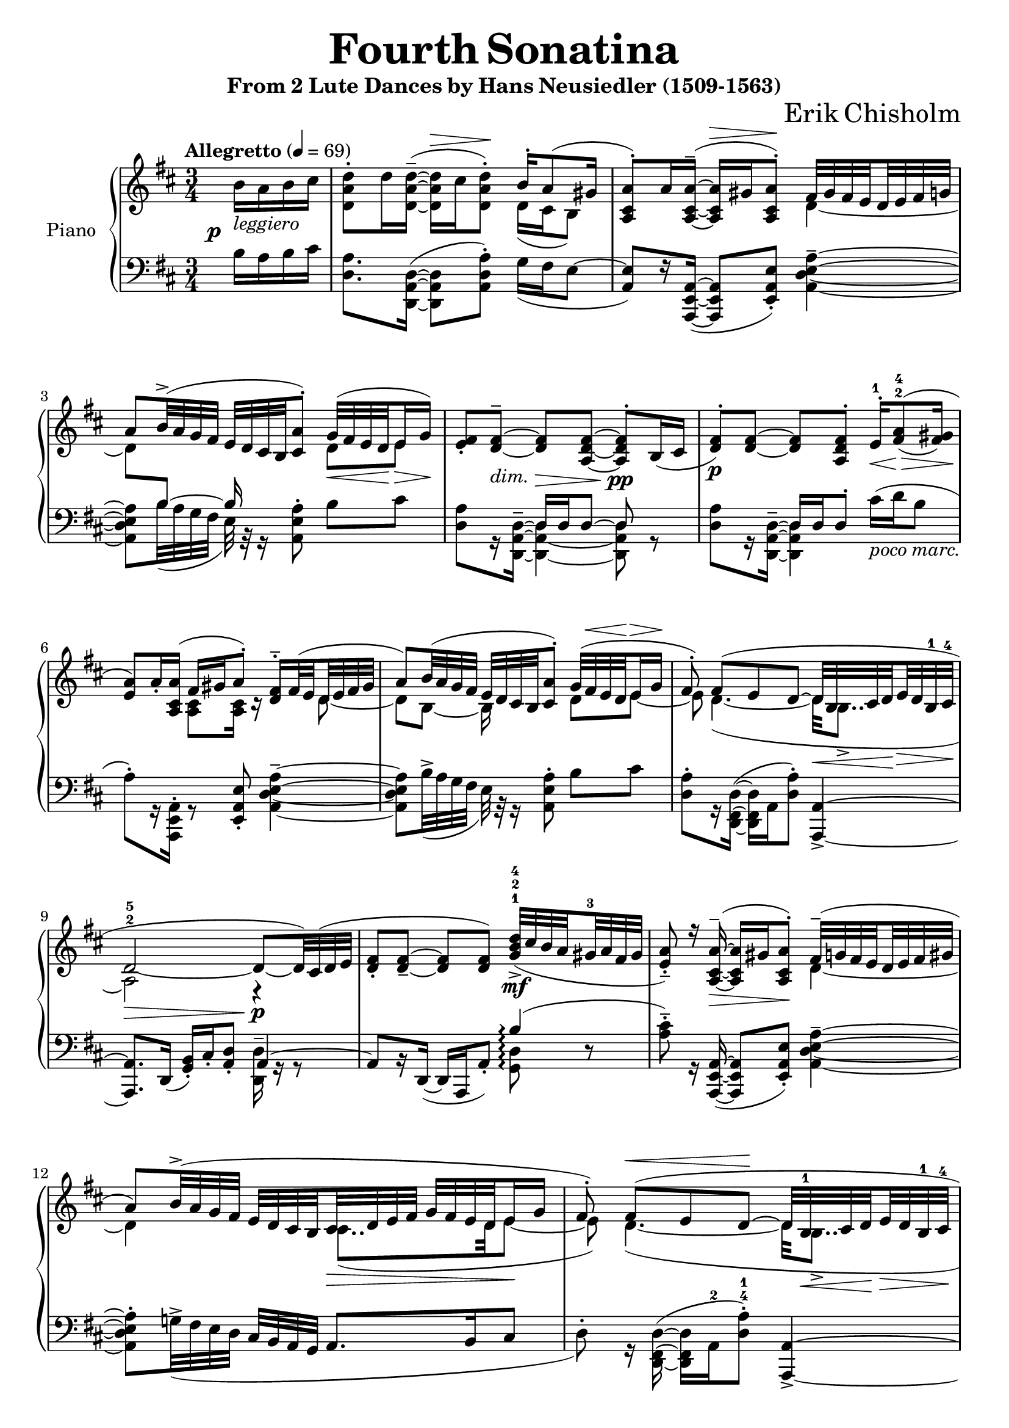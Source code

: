 \version "2.24.1"

global =
{
  \set subdivideBeams = ##t
  \set Staff.connectArpeggios = ##t
  \set baseMoment = #(ly:make-moment 1/8)
  \override Score.StaffSymbol.layer = #4
  \override Staff.TimeSignature.layer = #3
}

cup =
{
  \change Staff = "rh"
}

cdown =
{
  \change Staff = "lh"
}

eightshift =
{
  \once \override NoteColumn.force-hshift = #-0.50
}

rhone =
{
  \global
  \clef "treble"
  \key d \major 
  \time 3/4
  \tempo "Allegretto" 4 = 69
  \relative c'
  {
    \voiceTwo
    \once \unset subdivideBeams
    \once \override DynamicText.X-offset = #-3
    \once \override DynamicText.Y-offset = #-4
    \partial 4 b'16\p-\markup{\italic{leggiero}}[a b cis]|%0
    <d a d,>8^.[d16 <d^~ a^~ d,_~>^-^(]q16^\>[cis q8^.])\! \voiceOne b16^.[a8^(gis16]|%1
    <a cis, a>8^.)[a16 <a^~ cis,_~ a_~>^-^(]q16^\>[gis q8^.])\! fis32[gis fis e d e fis g]|%2
    a8[b32^>^(a g fis] e[d cis b <a' cis,>8^.]) g32\<^([fis e d\! e16\> g])\!|%3
    <fis e>8_.[<fis^~ d_~>^-_\markup{\lower #4 \italic{dim.}}] q\>[<fis^~ d_~ a_~>] q^.\!\pp[b,16_(cis]|%4
    <fis d>8^.\p)[<fis^~ d_~>] q[<fis d a>^.] e16^.^1\<[<a fis>8^2^4\=1^(\!\>_(<gis fis>16)]\!|%5
    <a e>8\=1)[a16_. <a cis, a>](fis[gis a8^.]) <fis d>16^.^-[fis32^(e d e fis gis]|%6
    a8)[b32^(a g fis] e[d cis b <a' cis,>8^.]) g32^([fis^\< e d\! e16^\> g]\!|%7
    fis8^.) fis8^([e d^~] d32\<[b cis d\! e\> d b^1 cis^4]\!|%8
    d2^2^5_~\> d8\p\!_~[d32) cis^(d e]|%9
    <fis d>8_.[<fis^~ d_~>_-] q[q]) <d'^4 b^2 g^1>32\mf_>_([cis b a gis^3 a fis gis]|%10
    <a e>8_._-) r16 <a^~ cis,_~ a_~>16^-\>(q16[gis q8^.])\! fis32^-^([g fis e d e fis gis]|%11
    a8)[b32^>^(a g fis] e[d cis b cis\> d e fis] g[fis e d e16\! g]|%12
    fis8^.) fis^(^\<[e d^~]\! d32[b^1\<cis d\!e\>d b^1 cis^4\!]|%13
    d4..^2^5)\> b'16\rest \once \unset subdivideBeams \voiceTwo b16^3\!^([a b cis]|%14
    <d a d,>8[d16^.) <d^~ a^~ d,_~>^-^5^(] q16\>[cis q8^.])\! \voiceOne b16^.[a8^(gis16]|%15
    <a a,>8[cis16) <a^~ cis,_~ a_~>^-]^(q\>[gis q8^.])\! fis32^([gis fis e d e fis g]|%16
    a8^.) \voiceTwo <b' b,>32\mf^([a g^\> fis] e[d cis b]\! <a' cis,>8^.) \voiceOne g32^([fis e d e16 g]|%17
    \autoBeamOff 
    fis8^.) <fis^~ d_~>8^- q[<fis^~ d_~>\p] \autoBeamOn <fis^~ d>4|%18
    \voiceTwo
    q8^.[<fis^~ d^~ fis,_~>^-] q[q] \voiceOne e,16_.[<a fis>8^-^(gis16]|%19
    <a e>8^.) a16[<a e_~ cis_~>] \voiceTwo <e cis>8[q] \voiceOne fis32^([g fis e d e fis gis]|%20
    a8^.) \voiceTwo <b' b,>32^>\mf^([a g^\>fis] e[d cis b\!] <a' cis,>8^.) \voiceOne g32^([fis e d e16 g]|%21
    <fis d>8_.) fis^([e d]) b16^([cis32 d e d b cis]|%22
    d2.^~)|%23
    d8[r16 a16^-_~^(] a16[a, <d' a>8_.]) \voiceTwo d32^([cis b a b8]^\startTrillSpan|%24
    cis8^.\stopTrillSpan)[r16 <cis^~ a_~>16^-^(] \voiceOne q16[e, q8]) \voiceTwo d'32^([e d cis b8^\startTrillSpan]|%25
    \voiceOne
    a8_.\stopTrillSpan) <g d>4_(<a e>8)g32^([fis e d e16 g]|%26
    fis8^.) fis^([e d]) r32 b32^([cis d e d b\> cis]|%27
    d4) b16^([cis d8^~]d4)\!^\markup{\fontsize #2 \italic{attacca}} \bar "||"%28
    \break
    %%% SECTION 2 %%%
    \unset subdivideBeams
    \tempo "Allegro" 4 = 80
    \time 3/8
    \voiceTwo
    \partial 4. b'8\rest \mf b'16_\<^([a b cis])|%29
    \time 6/8
    <d a>16^-^([d,\! q e q8^.]) <b' e,>16^-^([b, q a q8^.])|%30
    <a' e>16^-^([b, q b q8^.]) <fis' d a>8 \voiceOne d,16_([e fis gis])|%31
    <a e>16^([a, q a q8^.]) r16 e'16\<^([c' b a g]\!|%32
    fis16\>[e d e fis g] fis8_.\!) \voiceTwo g'16\<^([a b cis]\!|%33
    <d a>16^-)^([d, q e q8^.]) <b' e,>16^-^([d, q a q8^.])|%34
    <a' e>16^-^([d, q d q a] q8^.)[q16^(d <g e> cis,)]|%35
    <fis d>8^-^([g16 fis e d]) r16 b^2^(cis d e cis)|%36
    \time 9/8
    \voiceOne
    d16^([d, d' d, d'8_.]) \voiceTwo <fis d>16^([fis, q fis q8^.]) <b' e,>16^>^([b, q b q8^.])|%37
    \time 6/8
    <a' e cis a>8^.^>\f \voiceOne a,16^(\>[g fis e]\! d8\p) d16_([e fis gis])|%38
    <a e>16^([a, q a q8_.]) b'16\rest e,16^([c' b a g]|%39
    fis16[e d e fis g] fis8_.) \voiceTwo g'16\<^([a b cis])\!|%40
    <d a>16^>^([d, q d q8^.]) <b' e,>16^>^([d, q d q8^.])|%41
    <a' e cis>16^>^([b, q d q b^\markup{\italic{poco allargando}}] q8^.^>) b\rest <g' c, g>^\staccatissimo|%42
    <d a>4. r16 gis,,16_~ gis4|%43
    \clef "bass"
    <d' a>16^>^([d, q e \clef "treble"  a'8] <d' a d,>4.^>^\fermata) \bar "|."%44
  }
}

rhtwo =
{
  \global
  \relative c'
  {
    s4|%0
    s2 d16_([cis b8])|%1
    s2 d4_~|%2
    d8[\cdown \voiceOne b^~] b16 s8. \cup \voiceTwo d8[e]|%3
    s2. s2.|%4-5
    s4 <cis a>8[q16] r16 s8 d_~|%6
    d8[b_~] b16 s8. d8[e_~]|%7
    e8 d4._~_(d32[b8.._>]|%8
    a2) r4|%9
    s2.|%10
    s2 d4_~|%11
    d4 s8 cis8.._([d32 e8_~]|%12
    e8) d4._~_(d32[b8.._>]|%13
    a4..) s16 s4|%14
    s2 d16_([cis b8]|%15
    \once \hideNotes cis4) s d_(|%16
    e8) s4 s8 d'4|%17
    <e cis>16 r s8 s4 d8[b16_(cis]|%18
    \once \hideNotes d4) s2|%19
    \voiceOne
    s4 fis,16^([gis a8^.]) s8 \voiceTwo d,_(|%20
    e8) s4. d'4|%21
    s8 fis,_([gis a]) b4(|%22
    a8_.) b4 a8_. b4_-_~|%23
    b8 s8 s2|%24
    s2.|%25
    s2 b,8_([cis]|%26
    d8_.) fis,_([gis a_~] a32[b8..]|%27
    a4) gis8[a_~] a4|%28
    %%% SECTION 2 %%%
    \unset subdivideBeams
    s4.|%29
    \voiceOne
    s8. \eightshift e''^> s \eightshift a,^>|%30
    s8. \eightshift b^> s s|%31
    \voiceTwo
    s8. \eightshift a, s s|%32
    s2.|%33
    \voiceOne
    s8. \eightshift e''^> s \eightshift a,^>|%34
    s2. s2.|%35-36
    s8 s1|%37
    s2. s2. s2. s2. s2.|%38-43
    fis'8^>^([g16 fis e d]) s16 b,^([cis d e cis])|%4
  }
}

lhone =
{
  \global
  \clef "bass"
  \key d \major
  \voiceTwo
  \once \unset subdivideBeams
  \partial 4 b16[a b cis']|%0
  <a d>8.[<d^~ a,^~ d,_~>16^(]q8 <a d a,>^.) g16_([fis e8^~]|%1
  \voiceOne
  <e a,>8)[r16 <a,^~ e,_~ a,,_~>_(]q8[<e a, e,>_.]) \voiceTwo <a^~ e^~ d_~ a,_~>4^-|%2
  q8[b32_(a g fis] e) r32 r16 <a e a,>8^. b[cis']|%3
  <a d>8[r16 <d^~ a,^~ d,_~>^-] <d a,_~ d,_~>4 q8 r|%4
  <a d>8[r16 <d^~ a,^~ d,_~>^-] <d a, d,>4 cis'16^(_\markup{\italic{poco marc.}}[d' b8]|%5
  a8^.)[r16 <a, e, a,,>16^.] r8 \voiceOne <e a, e,>8_. \voiceTwo <a^~ e^~ d_~ a,_~>4^-|%6
  q8[b32^>_(a g fis]e) r32 r16 <a e a,>8^. b[cis']|%7
  <a d>8^.[r16 <d^~ fis,^~ d,_~>^(] q16[a, <a d>8^.]) \voiceOne <a,^~ a,,_~>4_>|%8
  q8.[d,16_(]<b, g,>_.)[cis_. <d a,>8_.] a,4^~|%9
  a,8[b,16\rest d,_~_(]d,[a,, a,8_.]) b4\arpeggio^(|%10
  \voiceTwo
  <cis' a>8^.^-) r16 \voiceOne <a,^~ e,_~ a,,_~>16_(q8[<e a, e,>_.]) \voiceTwo <a^~ e^~ d_~ a,_~>4^-|%11
  q8^.[g!32^>_(fis e d] \voiceOne cis[b, a, g,] a,8.[b,16 cis8]|%12
  \voiceTwo
  d8^.) r16 <d^~ fis,^~ d,_~>16^(q[a,^2 <a d>8^.^4^1]) \voiceOne <a,^~ a,,_~>4_>|%13
  q8.[d,16_(]<b, g,>_.)[cis_. <d a,>8_.] a,4^~|%14
  a,4. f8\rest g16_\=1([^(fis e8)]|%15
  a,4.\=1) f8\rest \voiceTwo a16^.[gis32^(fis e d cis b,]|%16
  \voiceOne
  a,8_.) \slashedGrace{d8(} \voiceTwo <g' d'>4^>)_(<a' e' a>8) \clef "treble" \once \override Slur.height-limit = #12 \voiceOne b'_([\cup \voiceTwo cis''])|%17
  \cdown
  <d a, d,>8 r16 <d'^~ a^~ d_~>16^-_(q[d,)<d'^~ a^~ d_~>8]^(q4|%18
  <d a, d,>8^.) r16 <d'^~ a^~ d_~>^-_(q[d,) q8] cis'16^(_\markup{\italic{poco marc.}}^\<[d'\!\> b8\!]|%19
  <cis' a>8^.)[r16 <a^~ e^~ a,_~>] q8[a,,^.] a16^.[gis32^(fis e d cis b,]|%20
  \voiceOne
  a,8_.) \slashedGrace{d8(} \voiceTwo <g' d'>4^>)_(<a' e' a>8) \clef "treble" \once \override Slur.height-limit = #12 \voiceOne b'8_([\cup \voiceTwo cis''])|%21
  \cdown
  \clef "bass"
  <d' a d>8^.[r16 <d^~ d,_~>_(] \voiceOne <d d,>16[a, <d, a,,>8_.]) \voiceTwo d'4^(|%22
  <d' a d>8^.)[r16 <d^~ d,>16] \voiceOne d4^~ d8 \voiceTwo d32_\markup{\italic{marc.}}^([cis d e]|%23
  fis8^.)[<fis^~ d_~>^-] \voiceOne q[fis]^(\voiceTwo <g g,>8^.) gis32^([a fis gis]|%24
  a8^.)[r16 <a^~ e^~ a,_~>16^-^] q4 <fis d>32^([g! fis e d e fis gis]|%25
  <a e a,>8^.) b32^>^([a g!\> fis e d cis b,]\! \voiceOne a,8_.) d4\rest|%26
  \voiceTwo
  d8\rest d16\rest <d^~ d,_~> q[a,^(<d, a,,>8^.)] d4^~|%27
  d8[r16 d^~] d4^~ d8.[<d d,>16\arpeggio]|%28
  %%% SECTION 2 %%%
  \unset subdivideBeams
  \once \override MultiMeasureRest.staff-position = #0
  R4.|%29
  <d' a d>4^-^(e'8) <b gis e>4^-^(e'8)|%30
  <a e a,>4^-^(e'8) <d' a d>8^. d8\rest d\rest|%31
  \voiceOne cis4^(\voiceTwo e8) g!4.^>^(|%32
  d8^.) d\rest \voiceOne a,(\voiceTwo d^.) g4|%33
  <d' a d>4^-^(e'8) <b gis e>4^-^(e'8)|%34
  <a e a,>4^- e'4.^> \voiceOne a,8(|%35
  \voiceTwo <a d>8) d\rest d\rest <g'^~ a_~>4.^>|%36
  \once \override Staff.TimeSignature.whiteout = ##t
  q4 \voiceOne a,8 d4^-^(a,8^.) gis,4.^-^(|%37
  \once \override Staff.TimeSignature.whiteout = ##t
  <a, a,,>8_.) \voiceTwo d16^([e fis g] a8) d\rest d\rest|%38
  \voiceOne cis4^(\voiceTwo e8) g4.^>^(|%39
  d8^.) d\rest \voiceOne a,^(\voiceTwo d^.) g16^([a b cis']|%40
  <d' a>16^>[d q d <e' a>8^.]) <b gis>16^>^([e q e e'8^.])|%41
  <e a,>16^>^([b q a q b] q8^.^>) d\rest <e' c' g e>^\staccatissimo|%42
  <a d>4. <a a,>4 \voiceOne <a, a,,>8|%43
  <d, d,,>2._\fermata|%44
}

lhtwo =
{
  \global
  s4 s2. s2. s2.|%0-3
  \voiceOne
  s4 d16[d d8^~] d s8|%4
  s4 d16[d d8^.] s4|%5
  s2. s2. s2.|%6-8
  \voiceTwo
  s2 <d d,>16^- g,\rest g,8\rest|%9
  s2 <d g,>8\arpeggio d\rest|%10
  s2. s2. s2.|%11-13
  s2 <d d,>16^- g,\rest g,8\rest|%14
  s8 g,16\rest <d^~ d,_~>_(q8[a,,_.]) a,4|%15
  s8 g,16\rest <e^~ e,_~>_(q8[<a, a,,>_.]) s4|%16
  \voiceOne
  s2 s8 <a' e' a>8 \clef "bass"|%17
  s2. s2. s2.|%18-20
  s2 s8 <a' e' a>8|%21
  \voiceTwo
  s2.|%22
  s4 g,16_([a, d,8]) r8 s8|%23
  s4 d s|%24
  \voiceOne
  s8 r16 \once \hideNotes a^(a8[a]) s4|%25
  s2. s2. s2.|%26-28
  %%% SECTION 2 %%%
  \unset subdivideBeams
  s4. s2. s2. s2.|%29-32
  s2 d'4^-|%33
  s2. s2. s2.|%34-36
  \voiceTwo
  s4. d,4._~ d,8 e,4_-|%37
  s2. s2.|%38-39
  s2 \voiceOne e'4|%40
  s2. s2.|%41-42
  d'8^>[e'16^(d' cis' b)] s4.|%43
  s4 s8 \voiceTwo <a' fis' e' d'>4.^\fermata|%44
}

\header
{
  title = \markup{\fontsize #3 \bold{Fourth Sonatina}}
  subtitle = \markup{From 2 Lute Dances by Hans Neusiedler (1509-1563)}
  composer = \markup{\fontsize #3 {Erik Chisholm}}
}


\score
{
  \new PianoStaff
  \with
  {
    instrumentName = "Piano"
    midiInstrument = "acoustic grand"
  }
  <<
    \new Staff = "rh"
    \with
    {
      \consists "Span_arpeggio_engraver"
    }
    <<
      \new Voice = "rhone"
      {
        \voiceOne
        \rhone
      }
      \new Voice = "rhtwo"
      {
        \voiceTwo
        \rhtwo
      }
    >>
    \new Staff = "lh"
    \with
    {
      \consists "Span_arpeggio_engraver"
    }
    <<
      \new Voice = "lhone"
      {
        \voiceOne
        \lhone
      }
      \new Voice = "lhtwo"
      {
        \voiceTwo
        \lhtwo
      }
    >>
  >>
  \layout{}
  \midi{}
}
